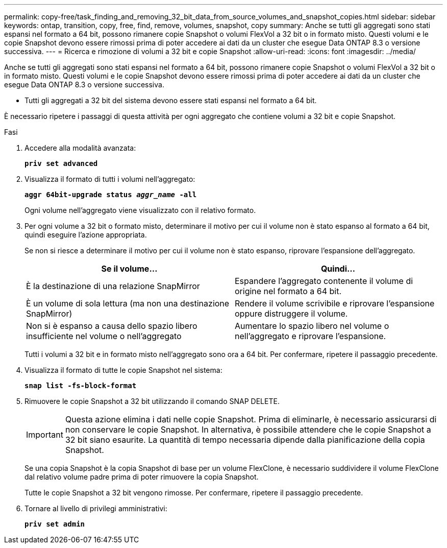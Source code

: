 ---
permalink: copy-free/task_finding_and_removing_32_bit_data_from_source_volumes_and_snapshot_copies.html 
sidebar: sidebar 
keywords: ontap, transition, copy, free, find, remove, volumes, snapshot, copy 
summary: Anche se tutti gli aggregati sono stati espansi nel formato a 64 bit, possono rimanere copie Snapshot o volumi FlexVol a 32 bit o in formato misto. Questi volumi e le copie Snapshot devono essere rimossi prima di poter accedere ai dati da un cluster che esegue Data ONTAP 8.3 o versione successiva. 
---
= Ricerca e rimozione di volumi a 32 bit e copie Snapshot
:allow-uri-read: 
:icons: font
:imagesdir: ../media/


[role="lead"]
Anche se tutti gli aggregati sono stati espansi nel formato a 64 bit, possono rimanere copie Snapshot o volumi FlexVol a 32 bit o in formato misto. Questi volumi e le copie Snapshot devono essere rimossi prima di poter accedere ai dati da un cluster che esegue Data ONTAP 8.3 o versione successiva.

* Tutti gli aggregati a 32 bit del sistema devono essere stati espansi nel formato a 64 bit.


È necessario ripetere i passaggi di questa attività per ogni aggregato che contiene volumi a 32 bit e copie Snapshot.

.Fasi
. Accedere alla modalità avanzata:
+
`*priv set advanced*`

. Visualizza il formato di tutti i volumi nell'aggregato:
+
`*aggr 64bit-upgrade status _aggr_name_ -all*`

+
Ogni volume nell'aggregato viene visualizzato con il relativo formato.

. Per ogni volume a 32 bit o formato misto, determinare il motivo per cui il volume non è stato espanso al formato a 64 bit, quindi eseguire l'azione appropriata.
+
Se non si riesce a determinare il motivo per cui il volume non è stato espanso, riprovare l'espansione dell'aggregato.

+
|===
| Se il volume... | Quindi... 


 a| 
È la destinazione di una relazione SnapMirror
 a| 
Espandere l'aggregato contenente il volume di origine nel formato a 64 bit.



 a| 
È un volume di sola lettura (ma non una destinazione SnapMirror)
 a| 
Rendere il volume scrivibile e riprovare l'espansione oppure distruggere il volume.



 a| 
Non si è espanso a causa dello spazio libero insufficiente nel volume o nell'aggregato
 a| 
Aumentare lo spazio libero nel volume o nell'aggregato e riprovare l'espansione.

|===
+
Tutti i volumi a 32 bit e in formato misto nell'aggregato sono ora a 64 bit. Per confermare, ripetere il passaggio precedente.

. Visualizza il formato di tutte le copie Snapshot nel sistema:
+
`*snap list -fs-block-format*`

. Rimuovere le copie Snapshot a 32 bit utilizzando il comando SNAP DELETE.
+

IMPORTANT: Questa azione elimina i dati nelle copie Snapshot. Prima di eliminarle, è necessario assicurarsi di non conservare le copie Snapshot. In alternativa, è possibile attendere che le copie Snapshot a 32 bit siano esaurite. La quantità di tempo necessaria dipende dalla pianificazione della copia Snapshot.

+
Se una copia Snapshot è la copia Snapshot di base per un volume FlexClone, è necessario suddividere il volume FlexClone dal relativo volume padre prima di poter rimuovere la copia Snapshot.

+
Tutte le copie Snapshot a 32 bit vengono rimosse. Per confermare, ripetere il passaggio precedente.

. Tornare al livello di privilegi amministrativi:
+
`*priv set admin*`



